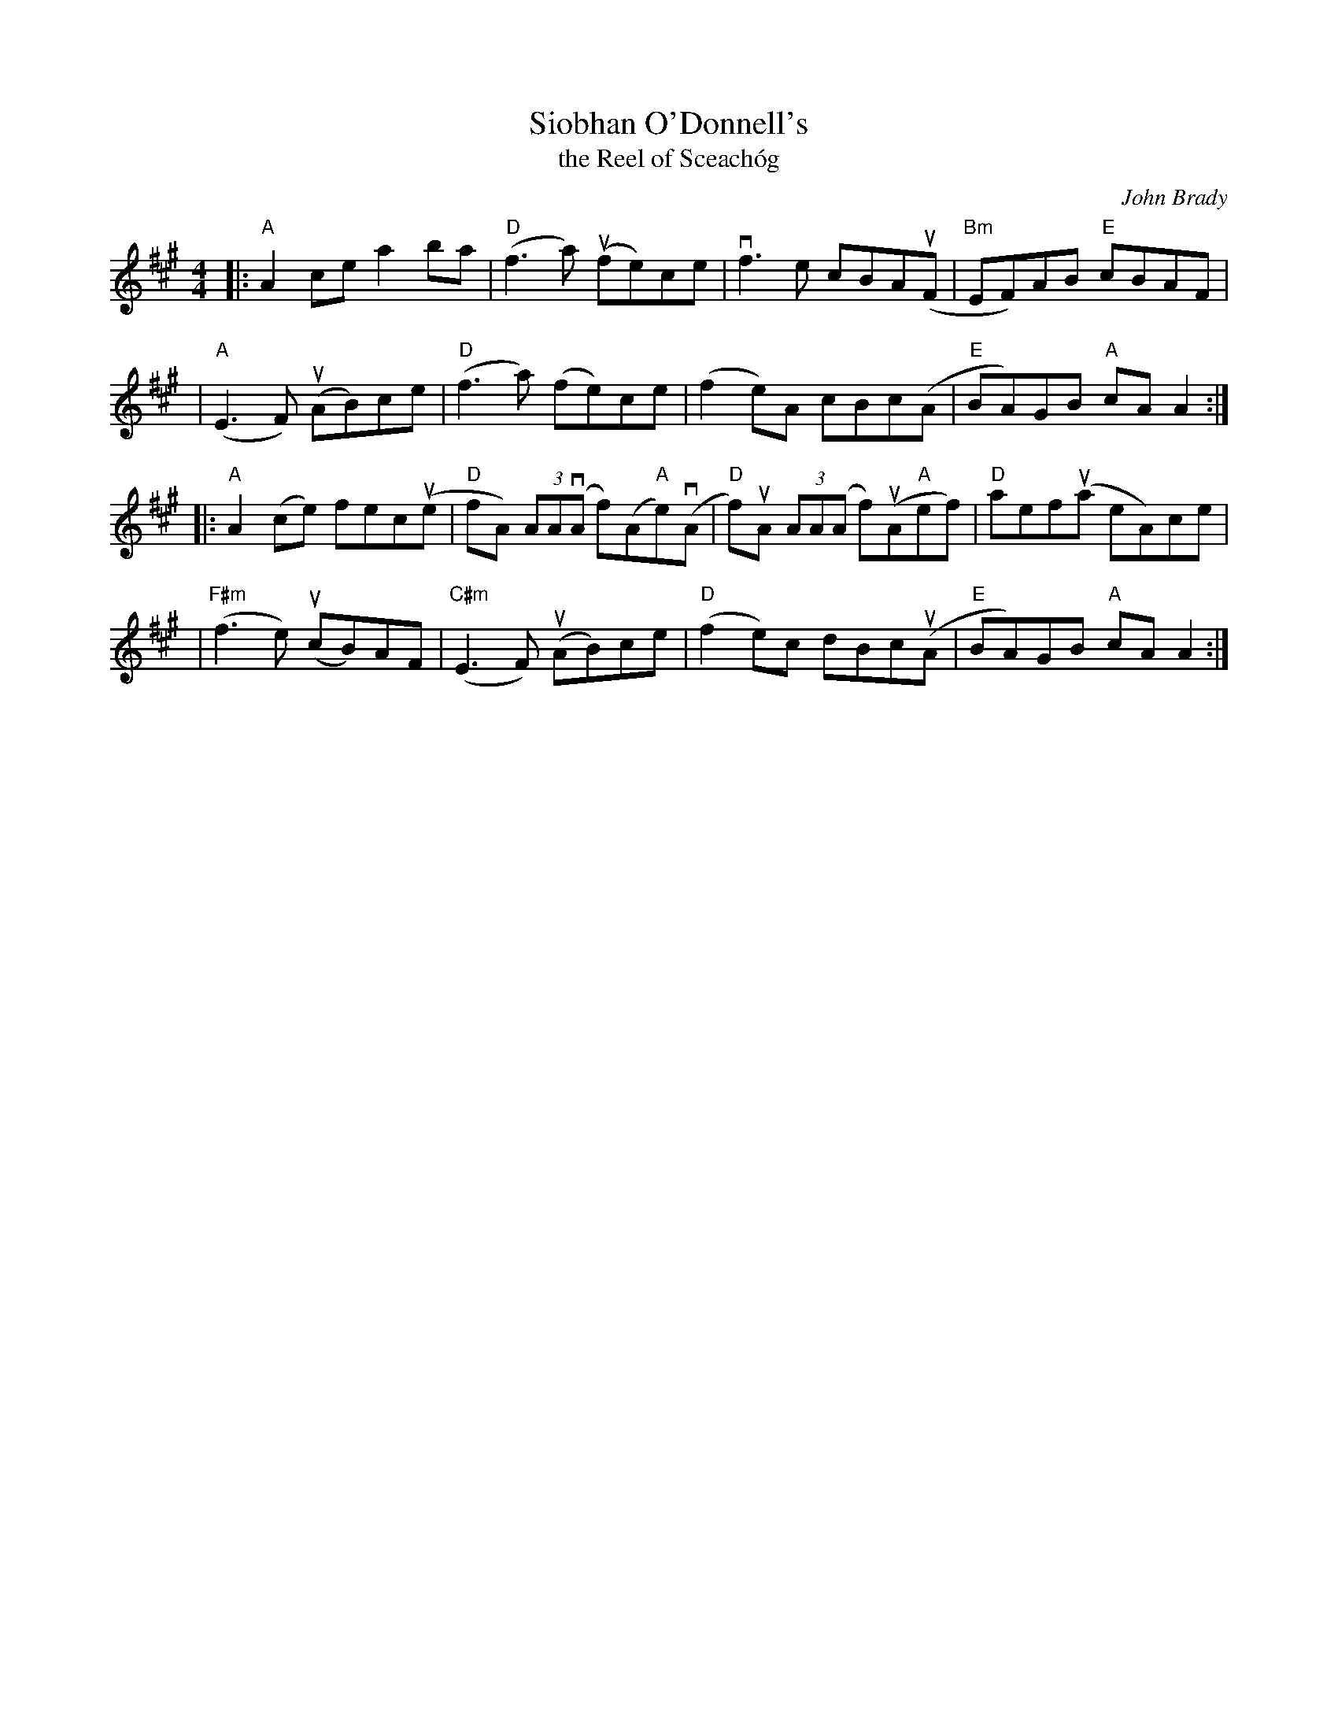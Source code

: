 X: 1
T: Siobhan O'Donnell's
T: the Reel of Sceach\'og
C: John Brady
R: reel
S: Fiddle Hell Online 2021-2020-12-19 handout
Z: 2021 John Chambers <jc:trillian.mit.edu>
M: 4/4
L: 1/8
K: A
|: "A"A2ce   a2ba    | "D"(f3a) (ufe)ce | vf3e cBA(uF | "Bm"EF)AB "E"cBAF |
|  "A"(E3F) (uAB)ce  | ("D"f3a) (fe)ce | (f2e)A cBc(A | "E"BA)GB "A"cAA2 :|
|: "A"A2(ce) fec(ue  | "D"fA) (3AA(vA f)(A"A"e)(vA | "D"f)uA (3AA(A f)(uA"A"ef) | "D"aef(ua eA)ce |
| "F#m"(f3e) (ucB)AF | "C#m"(E3F) (uAB)ce | "D"(f2e)c dBc(uA | "E"BA)GB "A"cAA2 :|
